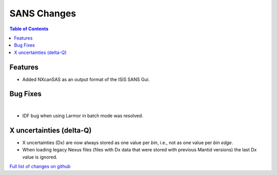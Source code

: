 ============
SANS Changes
============

.. contents:: Table of Contents
   :local:

Features
--------

- Added NXcanSAS as an output format of the ISIS SANS Gui.


Bug Fixes
---------

|
- IDF bug when using Larmor in batch mode was resolved.

X uncertainties (delta-Q)
-------------------------

- X uncertainties (Dx) are now always stored as one value per *bin*, i.e., not as one value per *bin edge*.
- When loading legacy Nexus files (files with Dx data that were stored with previous Mantid versions) the last Dx value is ignored.

`Full list of changes on github <http://github.com/mantidproject/mantid/pulls?q=is%3Apr+milestone%3A%22Release+3.9%22+is%3Amerged+label%3A%22Component%3A+SANS%22>`__
